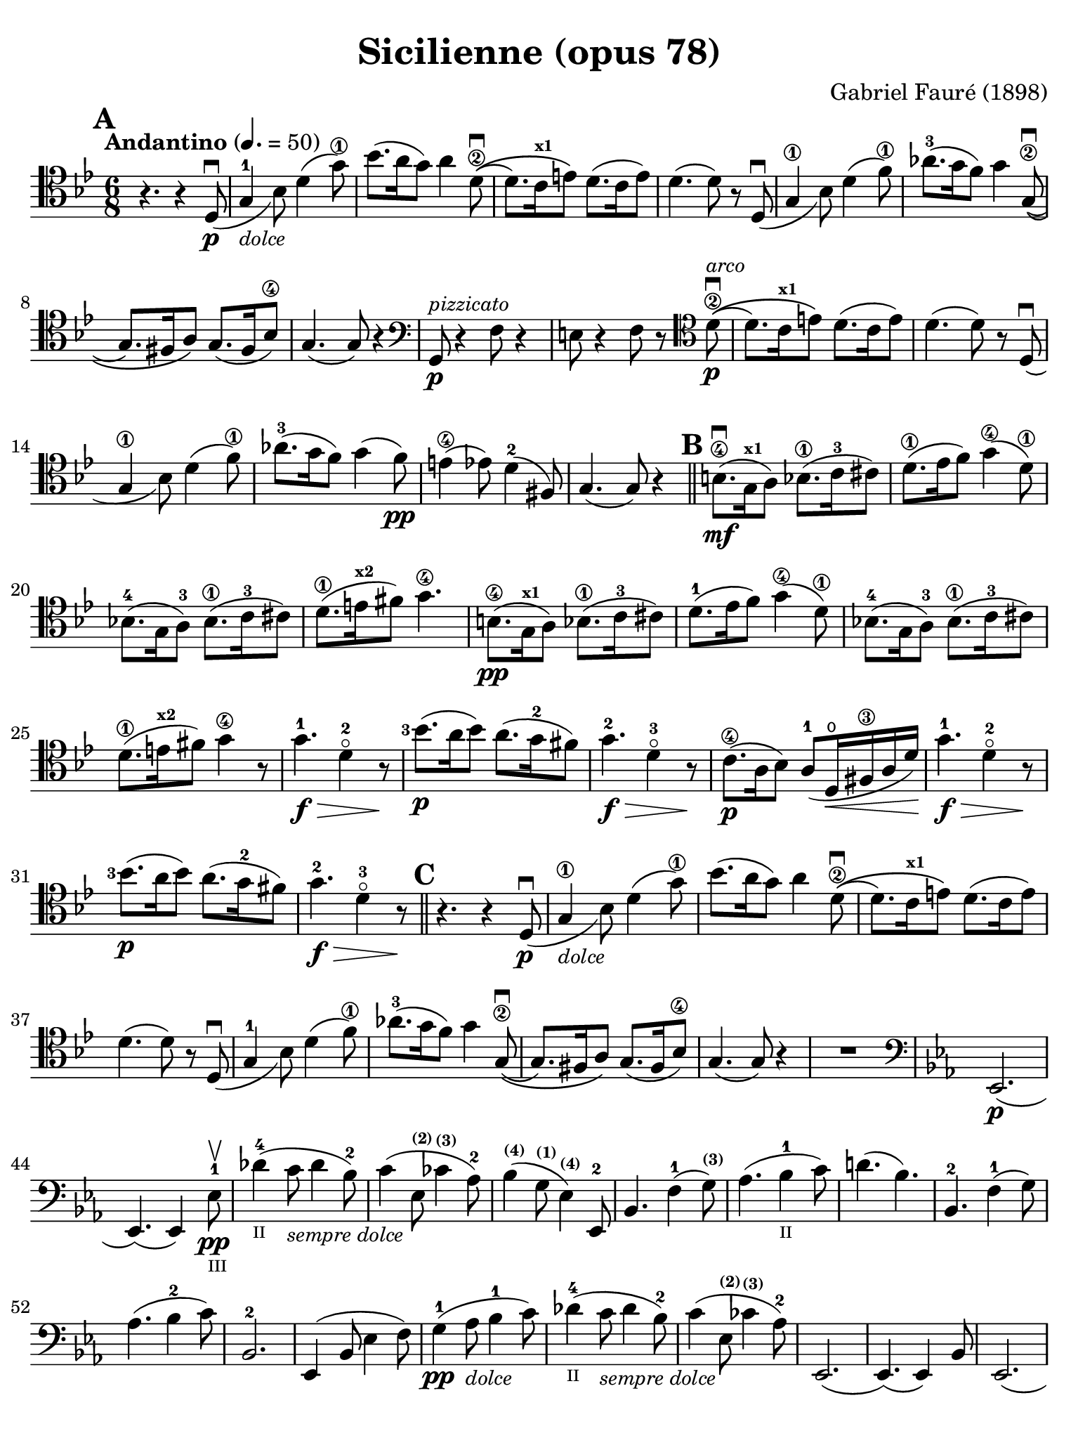 #(set-global-staff-size 21)

\version "2.18.2"

\header {
  title    = "Sicilienne (opus 78)"
  composer = "Gabriel Fauré (1898)"
  tagline  = ""
}

\language "italiano"

% iPad Pro 12.9

\paper {
  paper-width  = 195\mm
  paper-height = 260\mm
  indent = #0
  page-count = #2
  line-width = #184
  print-page-number = ##f
  ragged-last-bottom = ##t
  ragged-bottom = ##f
%  ragged-last = ##t
}

\score {
  \new Staff
%   \with {instrumentName = #"Cello "}
   {
   \override Hairpin.to-barline = ##f
   \time 6/8
   \key sib \major
   \tempo "Andantino" 4. =  50
   \clef "tenor"
   \set fingeringOrientations = #'(left)
%   \compressFullBarRests

   \bar "||"
   \mark \default
   r4. r4 re8_(\p\downbow                                         % 01
   sol4-1_\markup{\small\italic "dolce"} sib8) re'4( sol'8\1)     % 02
   sib'8.( la'16 sol'8) la'4 re'8\2\downbow\((                    % 03
   re'8.) do'16^\markup{\bold\teeny x1} mi'8\) re'8.( do'16 mi'8) % 04
   re'4.( re'8) r8 re8_(\downbow                                  % 05
   sol4\1 sib8) re'4( fa'8\1)                                     % 06
   lab'8.-3( sol'16 fa'8) sol'4 sol8\2\((\downbow                 % 07
   sol8.) fad16 la8\) sol8.( fad16 sib8\4)                        % 08
   sol4.( sol8) r4                                                % 09
   \clef "bass"
   sol,8\p^\markup{\small\italic "pizzicato"}
   r4 fa8 r4                                                      % 10
   mi8 r4 fa8 r8
   \clef "tenor"
   re'8\2\p^\markup{\small\italic "arco"}\downbow\((              % 11
   re'8.) do'16^\markup{\bold\teeny x1} mi'8\) re'8.( do'16 mi'8) % 12
   re'4.( re'8) r8 re8_(\downbow                                  % 13
   sol4\1 sib8) re'4( fa'8\1)                                     % 14
   lab'8.-3( sol'16 fa'8) sol'4( fa'8)\pp                         % 15
   mi'4\4( mib'8) re'4-2( fad8)                                   % 16
   sol4.( sol8) r4                                                % 17
   \mark \default
   \bar "||"
   si8.\4\mf(\downbow sol16^\markup{\bold\teeny x1} la8)
   sib8.\1( do'16-3 dod'8)                                        % 18
   re'8.\1( mib'16  fa'8) sol'4(\4 re'8\1)                        % 19
   sib!8.-4( sol16 la8)-3 sib8.\1( do'16-3 dod'8)                 % 20
   re'8.\1( mi'16^\markup{\bold\teeny x2} fad'8) sol'4.\4         % 21
   si8.\4\pp( sol16^\markup{\bold\teeny x1} la8)
   sib8.\1( do'16-3 dod'8)                                        % 22
   re'8.-1( mib'16  fa'8) sol'4(\4 re'8\1)                        % 23
   sib!8.-4( sol16 la8)-3 sib8.\1( do'16-3 dod'8)                 % 24
   re'8.\1( mi'16^\markup{\bold\teeny x2} fad'8) sol'4\4 r8       % 25
   sol'4.-1\f\> re'4-2\flageolet r8\!                             % 26
   <sib'-3>8.\p( la'16 sib'8) la'8.( sol'16-2 fad'8)              % 27
   sol'4.-2\f\> re'4-3\flageolet r8\!                             % 28
   do'8.\4\p( la16 sib8) la8(-1 re16\open\< fad16\3 la16 re'16)\! % 29
   sol'4.-1\f\> re'4-2\flageolet r8\!                             % 30
   <sib'-3>8.\p( la'16 sib'8) la'8.( sol'16-2 fad'8)              % 31
   sol'4.-2\f\> re'4-3\flageolet r8\!                             % 32
   \mark \default
   \bar "||"
   r4. r4 re8_(\p\downbow                                         % 33
   sol4\1_\markup{\small\italic "dolce"} sib8) re'4( sol'8\1)     % 34
   sib'8.( la'16 sol'8) la'4 re'8\2\downbow\((                    % 35
   re'8.) do'16^\markup{\bold\teeny x1} mi'8\) re'8.( do'16 mi'8) % 36
   re'4.( re'8) r8 re8_(\downbow                                  % 37
   sol4-1 sib8) re'4( fa'8\1)                                     % 38
   lab'8.-3( sol'16 fa'8) sol'4 sol8\2\((\downbow                 % 39
   sol8.) fad16 la8\) sol8.( fad16 sib8\4)                        % 40
   sol4.( sol8) r4                                                % 41
   R2.                                                            % 42
   \clef "bass"
   \key mib \major
   mib,2.\p(                                                      % 43
   mib,4.)( mib,4) mib8-1\pp\upbow_\markup{\teeny "III"}          % 44
   reb'4-4(_\markup{\teeny "II"}
   do'8_\markup{\small\italic "sempre dolce"} reb'4 sib8-2)       % 45
   do'4( mib8^\markup{\bold\teeny (2)}
   dob'4^\markup{\bold\teeny (3)} lab8-2)                         % 46
   sib4(^\markup{\bold\teeny (4)} sol8^\markup{\bold\teeny (1)}
   mib4)^\markup{\bold\teeny (4)} mib,8-2                         % 47
   sib,4. fa4-1( sol8)^\markup{\bold\teeny (3)}                   % 48
   lab4.( sib4-1_\markup{\teeny II} do'8)                         % 49
   re'!4.( sib4.)                                                 % 50
   sib,4.-2 fa4-1( sol8)                                          % 51
   lab4.( sib4-2 do'8)                                            % 52
   sib,2.-2                                                       % 53
   mib,4( sib,8 mib4 fa8)                                         % 54
   sol4-1\pp( lab8_\markup{\small\italic "dolce"} sib4-1 do'8)    % 55
   reb'4-4(_\markup{\teeny "II"}
   do'8_\markup{\small\italic "sempre dolce"} reb'4 sib8-2)       % 56
   do'4( mib8^\markup{\bold\teeny (2)}
   dob'4^\markup{\bold\teeny (3)} lab8-2)                         % 57
   mib,2.(                                                        % 58
   mib,4.)( mib,4) sib,8                                          % 59
   mib,2.(                                                        % 60
   mib,4.)( mib,4) sib,8                                          % 61
   \clef "tenor"
   \key sib \major
   sol'4.-1\f\> re'4-2\flageolet r8\!                             % 62
   <sib'-3>8.\p( la'16 sib'8) la'8.( sol'16-2 fad'8)              % 63
   sol'4.-2\f\> re'4-3\flageolet r8\!                             % 64
   do'8.\4\p( la16 sib8) la8(-1 re16\< fad16\3 la16 re'16)\!      % 65
   sol'4.-1\f\> re'4-2\flageolet r8\!                             % 66
   \clef "bass"
   la,16^\markup{\small\italic "pizzicato"}
   sol16 la16 dod'16 mi'8 re,16 la,16 re16 fad16 la8              % 67
   R2.                                                            % 68
   r4.^\markup{\small\italic "con sordina"} r4
   \clef "tenor"
   re8_(\p                                                        % 69
   sol4-1_\markup{\small\italic "dolce"} sib8) re'4( sol'8-1)     % 70
   sib'8.( la'16 sol'8) la'4 re'8-2\downbow\((                    % 71
   re'8.) do'16 mi'8\) re'8.( do'16 mi'8)                         % 72
   re'4.( re'8) r8 re8_(                                          % 73
   sol4\1 sib8) re'4( fa'8\1)                                     % 74
   lab'8.-3( sol'16 fa'8) sol'4 sol8-2\((\downbow                 % 75
   sol8.) fad16 la8\) sol8.( fad16 sib8-4)                        % 76
   sol4.( sol8) r8 
   \clef "bass"
   sol,8\pp                                                       % 77
   sib,4( mib8 sol4 sib8)                                         % 78
   \clef "tenor"
   mib'4-1( fa'8^\markup{\bold\teeny x2} 
   sol'4 la'!8-3\flageolet)                                       % 79
   sib'4.\(( sib'8.) fad'16-1 la'8\)                              % 80
   sol'4
   \clef "bass"
   sib,8( sol4 lab8)                                              % 81
   sib4( do'8 re'8. fad16-1 la!8)^\markup{\bold\teeny (4)}        % 82
   sol2.-2(                                                       % 83
   sol2.)(                                                        % 84
   sol4.)
   <<sol,8\pp re8 sib8^\markup{\small\italic "pizzicato"}>> r4    % 85
   <<sol,8 re8 sib8>> r4 r4.                                      % 86
   \bar "|."
 }
}
